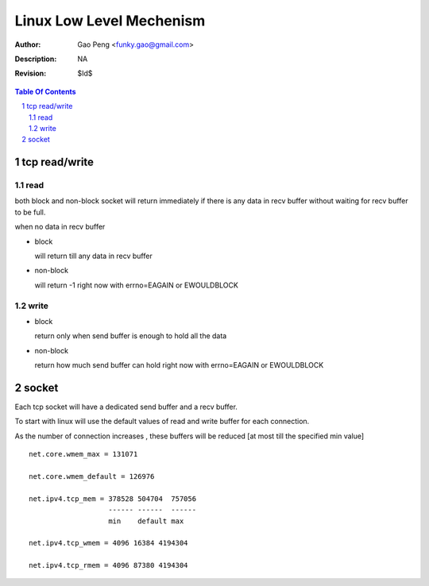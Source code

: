 =========================
Linux Low Level Mechenism
=========================

:Author: Gao Peng <funky.gao@gmail.com>
:Description: NA
:Revision: $Id$

.. contents:: Table Of Contents
.. section-numbering::

tcp read/write
==============

read
----

both block and non-block socket will return immediately if there is any data in 
recv buffer without waiting for recv buffer to be full.

when no data in recv buffer

- block

  will return till any data in recv buffer

- non-block

  will return -1 right now with errno=EAGAIN or EWOULDBLOCK


write
-----

- block

  return only when send buffer is enough to hold all the data

- non-block

  return how much send buffer can hold right now with errno=EAGAIN or EWOULDBLOCK


socket
======

Each tcp socket will have a dedicated send buffer and a recv buffer.

To start with linux will use the default values of read and write buffer for each connection. 

As the number of connection increases , these buffers will be reduced [at most till the specified min value] 

::

            net.core.wmem_max = 131071

            net.core.wmem_default = 126976

            net.ipv4.tcp_mem = 378528 504704  757056
                               ------ ------  ------
                               min    default max

            net.ipv4.tcp_wmem = 4096 16384 4194304

            net.ipv4.tcp_rmem = 4096 87380 4194304
